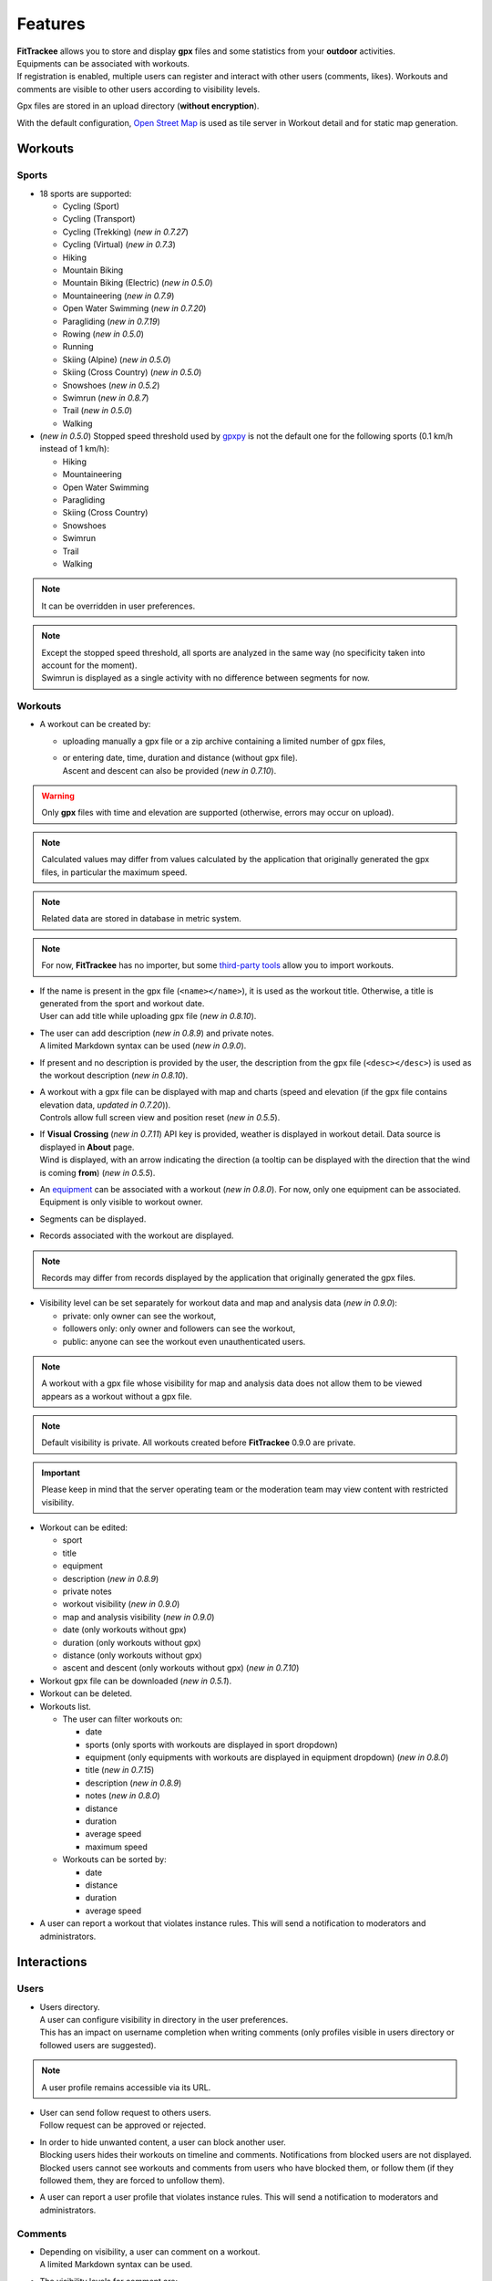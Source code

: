 Features
########

| **FitTrackee** allows you to store and display **gpx** files and some statistics from your **outdoor** activities.
| Equipments can be associated with workouts.
| If registration is enabled, multiple users can register and interact with other users (comments, likes). Workouts and comments are visible to other users according to visibility levels.

Gpx files are stored in an upload directory (**without encryption**).

With the default configuration, `Open Street Map <https://www.openstreetmap.org>`__ is used as tile server in Workout detail and for static map generation.


Workouts
========

Sports
------

- 18 sports are supported:

  - Cycling (Sport)
  - Cycling (Transport)
  - Cycling (Trekking)  (*new in 0.7.27*)
  - Cycling (Virtual)  (*new in 0.7.3*)
  - Hiking
  - Mountain Biking
  - Mountain Biking (Electric)  (*new in 0.5.0*)
  - Mountaineering  (*new in 0.7.9*)
  - Open Water Swimming  (*new in 0.7.20*)
  - Paragliding  (*new in 0.7.19*)
  - Rowing  (*new in 0.5.0*)
  - Running
  - Skiing (Alpine) (*new in 0.5.0*)
  - Skiing (Cross Country)  (*new in 0.5.0*)
  - Snowshoes (*new in 0.5.2*)
  - Swimrun (*new in 0.8.7*)
  - Trail (*new in 0.5.0*)
  - Walking

- (*new in 0.5.0*) Stopped speed threshold used by `gpxpy <https://github.com/tkrajina/gpxpy>`_ is not the default one for the following sports (0.1 km/h instead of 1 km/h):

  - Hiking
  - Mountaineering
  - Open Water Swimming
  - Paragliding
  - Skiing (Cross Country)
  - Snowshoes
  - Swimrun
  - Trail
  - Walking

.. note::
  It can be overridden in user preferences.

.. note::
  | Except the stopped speed threshold, all sports are analyzed in the same way (no specificity taken into account for the moment).
  | Swimrun is displayed as a single activity with no difference between segments for now.

Workouts
--------

- A workout can be created by:

  - uploading manually a gpx file or a zip archive containing a limited number of gpx files,
  - | or entering date, time, duration and distance (without gpx file).
    | Ascent and descent can also be provided (*new in 0.7.10*).

.. warning::
  | Only **gpx** files with time and elevation are supported (otherwise, errors may occur on upload).

.. note::
  | Calculated values may differ from values calculated by the application that originally generated the gpx files, in particular the maximum speed.

.. note::
  | Related data are stored in database in metric system.

.. note::
  | For now, **FitTrackee** has no importer, but some `third-party tools <third_party_tools.html#importers>`__ allow you to import workouts.

- | If the name is present in the gpx file (``<name></name>``), it is used as the workout title. Otherwise, a title is generated from the sport and workout date.
  | User can add title while uploading gpx file (*new in 0.8.10*).
- | The user can add description (*new in 0.8.9*) and private notes.
  | A limited Markdown syntax can be used (*new in 0.9.0*).
- If present and no description is provided by the user, the description from the gpx file (``<desc></desc>``) is used as the workout description (*new in 0.8.10*).
- | A workout with a gpx file can be displayed with map and charts (speed and elevation (if the gpx file contains elevation data, *updated in 0.7.20*)).
  | Controls allow full screen view and position reset (*new in 0.5.5*).
- | If **Visual Crossing** (*new in 0.7.11*) API key is provided, weather is displayed in workout detail. Data source is displayed in **About** page.
  | Wind is displayed, with an arrow indicating the direction (a tooltip can be displayed with the direction that the wind is coming **from**) (*new in 0.5.5*).
- | An `equipment <features.html#equipments>`__ can be associated with a workout (*new in 0.8.0*). For now, only one equipment can be associated.
  | Equipment is only visible to workout owner.
- Segments can be displayed.
- Records associated with the workout are displayed.

.. note::
  Records may differ from records displayed by the application that originally generated the gpx files.

- Visibility level can be set separately for workout data and map and analysis data (*new in 0.9.0*):

  - private: only owner can see the workout,
  - followers only: only owner and followers can see the workout,
  - public: anyone can see the workout even unauthenticated users.

.. note::
  | A workout with a gpx file whose visibility for map and analysis data does not allow them to be viewed appears as a workout without a gpx file.

.. note::
  | Default visibility is private. All workouts created before **FitTrackee** 0.9.0 are private.

.. important::
  | Please keep in mind that the server operating team or the moderation team may view content with restricted visibility.

- Workout can be edited:

  - sport
  - title
  - equipment
  - description (*new in 0.8.9*)
  - private notes
  - workout visibility (*new in 0.9.0*)
  - map and analysis visibility (*new in 0.9.0*)
  - date (only workouts without gpx)
  - duration (only workouts without gpx)
  - distance (only workouts without gpx)
  - ascent and descent (only workouts without gpx) (*new in 0.7.10*)

- Workout gpx file can be downloaded (*new in 0.5.1*).
- Workout can be deleted.
- Workouts list.

  - The user can filter workouts on:

    - date
    - sports (only sports with workouts are displayed in sport dropdown)
    - equipment (only equipments with workouts are displayed in equipment dropdown) (*new in 0.8.0*)
    - title (*new in 0.7.15*)
    - description (*new in 0.8.9*)
    - notes (*new in 0.8.0*)
    - distance
    - duration
    - average speed
    - maximum speed

  - Workouts can be sorted by:

    - date
    - distance
    - duration
    - average speed

- A user can report a workout that violates instance rules. This will send a notification to moderators and administrators.

Interactions
============

.. versionadded:: 0.9.0

Users
-----
- | Users directory.
  | A user can configure visibility in directory in the user preferences.
  | This has an impact on username completion when writing comments (only profiles visible in users directory or followed users are suggested).

.. note::
    A user profile remains accessible via its URL.

- | User can send follow request to others users.
  | Follow request can be approved or rejected.
- | In order to hide unwanted content, a user can block another user.
  | Blocking users hides their workouts on timeline and comments. Notifications from blocked users are not displayed.
  | Blocked users cannot see workouts and comments from users who have blocked them, or follow them (if they followed them, they are forced to unfollow them).
- A user can report a user profile that violates instance rules. This will send a notification to moderators and administrators.

Comments
--------

- | Depending on visibility, a user can comment on a workout.
  | A limited Markdown syntax can be used.
- The visibility levels for comment are:

  - private: only author and mentioned users can see the comment,
  - followers only: only author, followers and mentioned users can see the comment,
  - public: anyone can see the comment even unauthenticated users.

.. important::
  | Please keep in mind that the server operating team or the moderation team may view content with restricted visibility.

- Comment text can be modified (visibility level cannot be changed).
- A user can report a comment that violates instance rules. This will send a notification to moderators and administrators.

Likes
-----

- Depending on visibility, a user can like or "unlike" a workout or a comment.

Notifications
-------------

- Notifications are sent for the following event:

  - follow request and follow
  - like on comment or workout
  - comment on workout
  - mention on comment
  - suspension or warning (an email is also sent if email sending is enabled)
  - suspension or warning lifting (an email is also sent if email sending is enabled)

- Users with moderation rights can also receive notifications on:

  - report creation
  - appeal on suspension or warning

- Users with administration rights can also receive notifications on user creation.
- Users can mark notifications as read or unread.

Dashboard
=========

- A dashboard displays:

  - a graph with monthly statistics
  - a monthly calendar displaying workouts and record. The week can start on Sunday or Monday (which can be changed in the user preferences). The calendar displays up to 100 workouts.
  - user records by sports:

    - average speed
    - farthest distance
    - highest ascent (*new in 0.6.11*, can be hidden, see user preferences)
    - longest duration
    - maximum speed

  - a timeline with workouts visible to user

Statistics
==========

- User statistics, by time period (week, month, year) and sport:

  - totals:

    - total distance
    - total duration
    - total workouts
    - total ascent  (*new in 0.5.0*)
    - total descent  (*new in 0.5.0*)

  - averages:

    - average speed  (*new in 0.5.1*)
    - average distance  (*new in 0.8.5*)
    - average duration  (*new in 0.8.5*)
    - average workouts  (*new in 0.8.5*)
    - average ascent  (*new in 0.8.5*)
    - average descent  (*new in 0.8.5*)

- User statistics by sport (*new in 0.8.5*):

  - total workouts
  - distance (total and average)
  - duration (total and average)
  - average speed
  - ascent (total and average)
  - descent (total and average)
  - records

.. note::
  | There is a limit on the number of workouts used to calculate statistics to avoid performance issues. The value can be set in administration.
  | If the limit is reached, the number of workouts used is displayed.
  | The total number of workouts for a given sport is not affected by this limit.

Account & preferences
=====================

- A user can create, update and deleted his account.
- The user must agree to the privacy policy to register. If a more recent policy is available, a message is displayed on the dashboard to review the new version (*new in 0.7.13*).
- On registration, the user account is created with selected language in dropdown as user preference (*new in 0.6.9*).
- After registration, the user account is inactive and an email with confirmation instructions is sent to activate it.
  A user with an inactive account cannot log in. (*new in 0.6.0*).

.. note::
  In case email sending is not configured, a `command line <cli.html#ftcli-users-update>`__ allows to activate users account.

- A user can reset his password (*new in 0.3.0*)
- A user can change his email address (*new in 0.6.0*)
- A user can set language, timezone and first day of week.
- A user can set follow requests approval: manually (default) or automatically. (*new in 0.9.0*)
- A user can set profile visibility in users directory: hidden (default) or displayed (*new in 0.9.0*)
- A user can set the interface theme (light, dark or according to browser preferences) (*new in 0.7.27*).
- A user can choose between metric system and imperial system for distance, elevation and speed display (*new in 0.5.0*)
- A user can choose to display or hide ascent records and total on Dashboard (*new in 0.6.11*)
- A user can choose format used to display dates (*new in 0.7.3*)
- A user can choose elevation chart axis start: zero or minimum altitude (*new in 0.7.15*)
- A user can choose to exclude extreme values (which may be GPS errors) when calculating the maximum speed (by default, extreme values are excluded) (*new in 0.7.16*)

.. note::
  Changing this preference will only affect next file uploads.

- A user can set default visibility for workout data and map and analysis (*new in 0.9.0*).
- A user can set sport preferences (*new in 0.5.0*):

  - change sport color (used for sport image and charts)
  - can override stopped speed threshold (for next uploaded gpx files)
  - disable/enable a sport
  - define default `equipments <features.html#equipments>`__ (*new in 0.8.0*).

.. note::
  | If a sport is disabled by an administrator, it can not be enabled by a user. In this case, it will only appear in preferences if the user has workouts and only sport color can be changed.
  | A disabled sport (by admin or user) will not appear in dropdown when **adding a workout**.
  | A workout with a disabled sport will still be displayed in the application.

- | A user can request a data export (*new in 0.7.13*).
  | It generates a zip archive containing 2 ``json`` files (user info and workouts data) and all uploaded gpx files.

.. note::
  For now, it's not possible to import these files into another **FitTrackee** instance.

- A user can display blocked users (*new in 0.9.0*).
- A user can view follow requests to approve or reject (*new in 0.9.0*).
- A user can view received sanctions and appeal (*new in 0.9.0*).

Equipments
==========

.. versionadded:: 0.8.0

- A user can create equipments that can be associated with workouts.
- The following equipment types are available, depending on the sport:

  - Shoes: Hiking, Mountaineering, Running, Trail and Walking,
  - Bike: Cycling (Sport, Transport, Trekking), Mountain Biking and Mountain Biking (Electric),
  - Bike Trainer: Cycling (Virtual),
  - Kayak/Boat: Rowing,
  - Skis: Skiing (Alpine and Cross Country),
  - Snowshoes: Snowshoes.

- Equipment is visible only to its owner.
- For now only, only one piece of equipment can be associated with a workout.
- Following totals are displayed for each piece of equipment:

  - total distance
  - total duration
  - total workouts

.. note::
  | In case of an incorrect total (although this should not happen), it is possible to recalculate totals.

- It is possible to define default equipments for sports: when adding a workout, the equipment will automatically be displayed in the dropdown list depending on selected sport.
- An equipment can be edited (label, equipment type, description, active status and default sports).

.. warning::
  | Changing equipment type will remove all existing workouts associations for that piece of equipment and default sports.

- Deactivated equipment will not appear in dropdown when **a workout is added**. It remains displayed in the details of the workout, to which it was associated before being deactivated.

.. note::
  | An equipment type can be deactivated by an administrator.

OAuth Apps
===========

.. versionadded:: 0.7.0

- A user can create `clients <oauth.html>`__ for third-party applications.

Administration
==============

.. versionadded:: 0.3.0

Application
-----------

- Only users if administration rights can access application administration.

Configuration
~~~~~~~~~~~~~

The following parameters can be set:

- active users limit (default: 0). If 0, registration is enabled (no limit defined).
- maximum size of gpx file (individually uploaded or in a zip archive, default: 1Mb) (*changed in 0.7.4*)
- maximum size of zip archive (default: 10Mb)
- maximum number of files in the zip archive (default: 10) (*changed in 0.7.4*)
- maximum number of workouts for sport statistics (default: 10.000). If 0, all workouts are fetched to calculate statistics (*new in 0.8.5*)
- administrator email for contact (*new in 0.6.0*)

.. warning::
  Updating server configuration may be necessary to handle large files (like `nginx <https://nginx.org/en/docs/http/ngx_http_core_module.html#client_max_body_size>`_ for instance).

.. note::
  If email sending is disabled, a warning is displayed.

About
~~~~~

.. versionadded:: 0.7.13

| It is possible displayed additional information that may be useful to users in **About** page (like instance rules).
| Markdown syntax can be used.

Privacy policy
~~~~~~~~~~~~~~

.. versionadded:: 0.7.13

| A default privacy policy is available (originally adapted from the `Discourse <https://github.com/discourse/discourse>`__ privacy policy).
| A custom privacy policy can set if needed (Markdown syntax can be used). A policy update will display a message on users dashboard to review it.

.. note::
  Only the default privacy policy is translated (if the translation is available).

Users
-----

.. versionchanged:: 0.9.0  Add moderator and owner role

- Only users with administration rights can access users administration.
- Roles:

  - user

    - no moderation or administration rights

  - moderator (*new in 0.9.0*):

    - can only access moderation entry in administration
    - can see reports
    - perform report actions

  - administrator

    - has moderator rights (*new in 0.9.0*)
    - can access all entries in administration:

      - application
      - moderation
      - equipment types
      - sports
      - users

  - owner (*new in 0.9.0*) :

    - has admin rights
    - role can not be modified by other administrator/owner on application

.. note::

  Roles defined prior to version 0.9.0 remain unchanged.

- display and filter users list
- edit a user to:

  - update role (*updated in 0.9.0*). A user with owner role can not be modified by other users. Owner role can only be assigned or removed with **FitTrackee** CLI.
  - activate his account (*new in 0.6.0*)
  - update his email (in case his account is locked) (*new in 0.6.0*)
  - reset his password (in case his account is locked) (*new in 0.6.0*). If email sending is disabled, it is only possible via CLI.

- delete a user

Moderation
----------

.. versionadded:: 0.9.0

- Only users with administration or moderation rights can access moderation.
- Display and filter reports list.
- Manage a report:

  - add a comment
  - send a warning
  - suspend or reactive workout or comment
  - suspend or reactive user account
  - mark report as resolved or unresolved

.. note::
  Report content is visible regardless the visibility level.

- A user can appeal suspension or warning.
- Suspended user can only access his account, appeal the account suspension, request and data export or delete his account. His sessions and comments are no longer visible.


Equipment Types
---------------

.. versionadded:: 0.8.0

- Only users with administration rights can access equipment types administration.
- enable or disable an equipment type in order to match disabled sports (a equipment type can be disabled even if equipment with this type exists)  (*new in 0.8.0*).


Sports
------
- Only users with administration rights can access sports administration.
- Enable or disable a sport (a sport can be disabled even if workout with this sport exists).


Translations
============

FitTrackee is available in the following languages (which can be saved in the user preferences):

- English
- French (*new in 0.2.3*)
- German (*new in 0.6.9*)
- Dutch (*new in 0.7.8*)
- Italian (*new in 0.7.10*)
- Galician (*new in 0.7.15*)
- Spanish (*new in 0.7.15*)
- Norwegian Bokmål (*new in 0.7.15*)
- Polish (*new in 0.7.18*)
- Basque (*new in 0.7.31*)
- Czech (*new in 0.8.1*)
- Portuguese (*new in 0.8.4*)
- Bulgarian (*new in 0.8.8*)
- Russian (*new in 0.8.10*)

Application translations status on `Weblate <https://hosted.weblate.org/engage/fittrackee/>`__ (may differ from the released version):

.. figure:: https://hosted.weblate.org/widgets/fittrackee/-/multi-auto.svg


Screenshots
===========

Dashboard
---------

.. figure:: _images/dashboard.png
   :alt: FitTrackee Dashboard


Workout detail
--------------

.. figure:: _images/workout-detail.png
   :alt: FitTrackee Workout


Workouts list
-------------

.. figure:: _images/workouts-list.png
   :alt: FitTrackee Workouts


Statistics
----------

.. figure:: _images/statistics-by-time-period.png
   :alt: FitTrackee Statistics

.. figure:: _images/statistics-by-sport.png
   :alt: FitTrackee Sport Statistics

Equipments
----------

.. figure:: _images/equipments-list.png
   :alt: FitTrackee Equipments

.. figure:: _images/equipment-detail.png
   :alt: FitTrackee Equipment Detail


Notifications
-------------

.. figure:: _images/notifications.png
   :alt: FitTrackee Notifications


Users directory
---------------

.. figure:: _images/users-directory.png
   :alt: FitTrackee Users Directory


Administration
--------------

.. figure:: _images/administration-menu.png
   :alt: FitTrackee Administration

.. figure:: _images/sports-administration.png
   :alt: FitTrackee Sports Administration